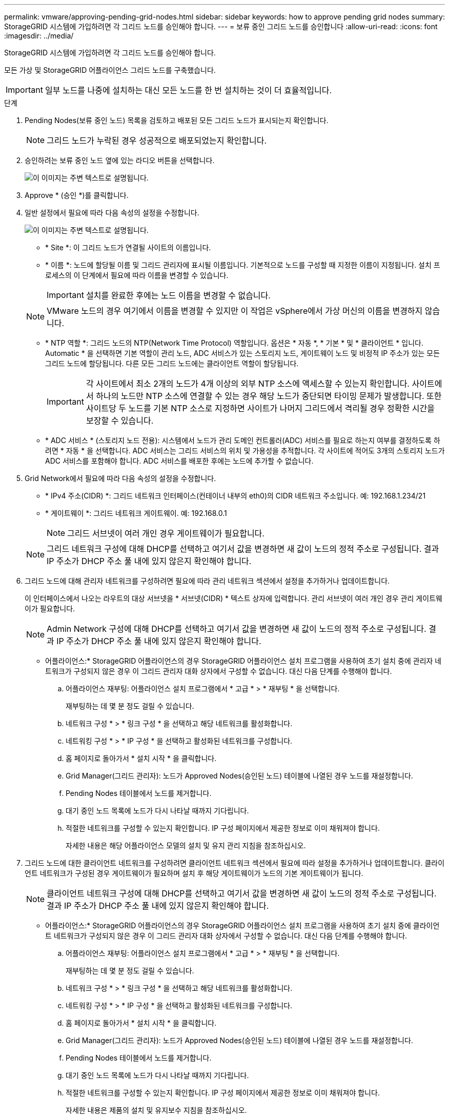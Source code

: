 ---
permalink: vmware/approving-pending-grid-nodes.html 
sidebar: sidebar 
keywords: how to approve pending grid nodes 
summary: StorageGRID 시스템에 가입하려면 각 그리드 노드를 승인해야 합니다. 
---
= 보류 중인 그리드 노드를 승인합니다
:allow-uri-read: 
:icons: font
:imagesdir: ../media/


[role="lead"]
StorageGRID 시스템에 가입하려면 각 그리드 노드를 승인해야 합니다.

모든 가상 및 StorageGRID 어플라이언스 그리드 노드를 구축했습니다.


IMPORTANT: 일부 노드를 나중에 설치하는 대신 모든 노드를 한 번 설치하는 것이 더 효율적입니다.

.단계
. Pending Nodes(보류 중인 노드) 목록을 검토하고 배포된 모든 그리드 노드가 표시되는지 확인합니다.
+

NOTE: 그리드 노드가 누락된 경우 성공적으로 배포되었는지 확인합니다.

. 승인하려는 보류 중인 노드 옆에 있는 라디오 버튼을 선택합니다.
+
image::../media/5_gmi_installer_grid_nodes_pending.gif[이 이미지는 주변 텍스트로 설명됩니다.]

. Approve * (승인 *)를 클릭합니다.
. 일반 설정에서 필요에 따라 다음 속성의 설정을 수정합니다.
+
image::../media/6_gmi_installer_node_config_popup.gif[이 이미지는 주변 텍스트로 설명됩니다.]

+
** * Site *: 이 그리드 노드가 연결될 사이트의 이름입니다.
** * 이름 *: 노드에 할당될 이름 및 그리드 관리자에 표시될 이름입니다. 기본적으로 노드를 구성할 때 지정한 이름이 지정됩니다. 설치 프로세스의 이 단계에서 필요에 따라 이름을 변경할 수 있습니다.
+

IMPORTANT: 설치를 완료한 후에는 노드 이름을 변경할 수 없습니다.

+

NOTE: VMware 노드의 경우 여기에서 이름을 변경할 수 있지만 이 작업은 vSphere에서 가상 머신의 이름을 변경하지 않습니다.

** * NTP 역할 *: 그리드 노드의 NTP(Network Time Protocol) 역할입니다. 옵션은 * 자동 *, * 기본 * 및 * 클라이언트 * 입니다. Automatic * 을 선택하면 기본 역할이 관리 노드, ADC 서비스가 있는 스토리지 노드, 게이트웨이 노드 및 비정적 IP 주소가 있는 모든 그리드 노드에 할당됩니다. 다른 모든 그리드 노드에는 클라이언트 역할이 할당됩니다.
+

IMPORTANT: 각 사이트에서 최소 2개의 노드가 4개 이상의 외부 NTP 소스에 액세스할 수 있는지 확인합니다. 사이트에서 하나의 노드만 NTP 소스에 연결할 수 있는 경우 해당 노드가 중단되면 타이밍 문제가 발생합니다. 또한 사이트당 두 노드를 기본 NTP 소스로 지정하면 사이트가 나머지 그리드에서 격리될 경우 정확한 시간을 보장할 수 있습니다.

** * ADC 서비스 * (스토리지 노드 전용): 시스템에서 노드가 관리 도메인 컨트롤러(ADC) 서비스를 필요로 하는지 여부를 결정하도록 하려면 * 자동 * 을 선택합니다. ADC 서비스는 그리드 서비스의 위치 및 가용성을 추적합니다. 각 사이트에 적어도 3개의 스토리지 노드가 ADC 서비스를 포함해야 합니다. ADC 서비스를 배포한 후에는 노드에 추가할 수 없습니다.


. Grid Network에서 필요에 따라 다음 속성의 설정을 수정합니다.
+
** * IPv4 주소(CIDR) *: 그리드 네트워크 인터페이스(컨테이너 내부의 eth0)의 CIDR 네트워크 주소입니다. 예: 192.168.1.234/21
** * 게이트웨이 *: 그리드 네트워크 게이트웨이. 예: 192.168.0.1
+

NOTE: 그리드 서브넷이 여러 개인 경우 게이트웨이가 필요합니다.

+

NOTE: 그리드 네트워크 구성에 대해 DHCP를 선택하고 여기서 값을 변경하면 새 값이 노드의 정적 주소로 구성됩니다. 결과 IP 주소가 DHCP 주소 풀 내에 있지 않은지 확인해야 합니다.



. 그리드 노드에 대해 관리자 네트워크를 구성하려면 필요에 따라 관리 네트워크 섹션에서 설정을 추가하거나 업데이트합니다.
+
이 인터페이스에서 나오는 라우트의 대상 서브넷을 * 서브넷(CIDR) * 텍스트 상자에 입력합니다. 관리 서브넷이 여러 개인 경우 관리 게이트웨이가 필요합니다.

+

NOTE: Admin Network 구성에 대해 DHCP를 선택하고 여기서 값을 변경하면 새 값이 노드의 정적 주소로 구성됩니다. 결과 IP 주소가 DHCP 주소 풀 내에 있지 않은지 확인해야 합니다.

+
* 어플라이언스:* StorageGRID 어플라이언스의 경우 StorageGRID 어플라이언스 설치 프로그램을 사용하여 초기 설치 중에 관리자 네트워크가 구성되지 않은 경우 이 그리드 관리자 대화 상자에서 구성할 수 없습니다. 대신 다음 단계를 수행해야 합니다.

+
.. 어플라이언스 재부팅: 어플라이언스 설치 프로그램에서 * 고급 * > * 재부팅 * 을 선택합니다.
+
재부팅하는 데 몇 분 정도 걸릴 수 있습니다.

.. 네트워크 구성 * > * 링크 구성 * 을 선택하고 해당 네트워크를 활성화합니다.
.. 네트워킹 구성 * > * IP 구성 * 을 선택하고 활성화된 네트워크를 구성합니다.
.. 홈 페이지로 돌아가서 * 설치 시작 * 을 클릭합니다.
.. Grid Manager(그리드 관리자): 노드가 Approved Nodes(승인된 노드) 테이블에 나열된 경우 노드를 재설정합니다.
.. Pending Nodes 테이블에서 노드를 제거합니다.
.. 대기 중인 노드 목록에 노드가 다시 나타날 때까지 기다립니다.
.. 적절한 네트워크를 구성할 수 있는지 확인합니다. IP 구성 페이지에서 제공한 정보로 이미 채워져야 합니다.
+
자세한 내용은 해당 어플라이언스 모델의 설치 및 유지 관리 지침을 참조하십시오.



. 그리드 노드에 대한 클라이언트 네트워크를 구성하려면 클라이언트 네트워크 섹션에서 필요에 따라 설정을 추가하거나 업데이트합니다. 클라이언트 네트워크가 구성된 경우 게이트웨이가 필요하며 설치 후 해당 게이트웨이가 노드의 기본 게이트웨이가 됩니다.
+

NOTE: 클라이언트 네트워크 구성에 대해 DHCP를 선택하고 여기서 값을 변경하면 새 값이 노드의 정적 주소로 구성됩니다. 결과 IP 주소가 DHCP 주소 풀 내에 있지 않은지 확인해야 합니다.

+
* 어플라이언스:* StorageGRID 어플라이언스의 경우 StorageGRID 어플라이언스 설치 프로그램을 사용하여 초기 설치 중에 클라이언트 네트워크가 구성되지 않은 경우 이 그리드 관리자 대화 상자에서 구성할 수 없습니다. 대신 다음 단계를 수행해야 합니다.

+
.. 어플라이언스 재부팅: 어플라이언스 설치 프로그램에서 * 고급 * > * 재부팅 * 을 선택합니다.
+
재부팅하는 데 몇 분 정도 걸릴 수 있습니다.

.. 네트워크 구성 * > * 링크 구성 * 을 선택하고 해당 네트워크를 활성화합니다.
.. 네트워킹 구성 * > * IP 구성 * 을 선택하고 활성화된 네트워크를 구성합니다.
.. 홈 페이지로 돌아가서 * 설치 시작 * 을 클릭합니다.
.. Grid Manager(그리드 관리자): 노드가 Approved Nodes(승인된 노드) 테이블에 나열된 경우 노드를 재설정합니다.
.. Pending Nodes 테이블에서 노드를 제거합니다.
.. 대기 중인 노드 목록에 노드가 다시 나타날 때까지 기다립니다.
.. 적절한 네트워크를 구성할 수 있는지 확인합니다. IP 구성 페이지에서 제공한 정보로 이미 채워져야 합니다.
+
자세한 내용은 제품의 설치 및 유지보수 지침을 참조하십시오.



. 저장 * 을 클릭합니다.
+
그리드 노드 항목이 승인된 노드 목록으로 이동합니다.

+
image::../media/7_gmi_installer_grid_nodes_approved.gif[이 이미지는 주변 텍스트로 설명됩니다.]

. 승인하려는 보류 중인 각 그리드 노드에 대해 이 단계를 반복합니다.
+
그리드에서 원하는 모든 노드를 승인해야 합니다. 그러나 요약 페이지에서 * 설치 * 를 클릭하기 전에 언제든지 이 페이지로 돌아갈 수 있습니다. 라디오 버튼을 선택하고 * Edit * 를 클릭하여 승인된 그리드 노드의 속성을 수정할 수 있습니다.

. 그리드 노드 승인이 완료되면 * 다음 * 을 클릭합니다.

